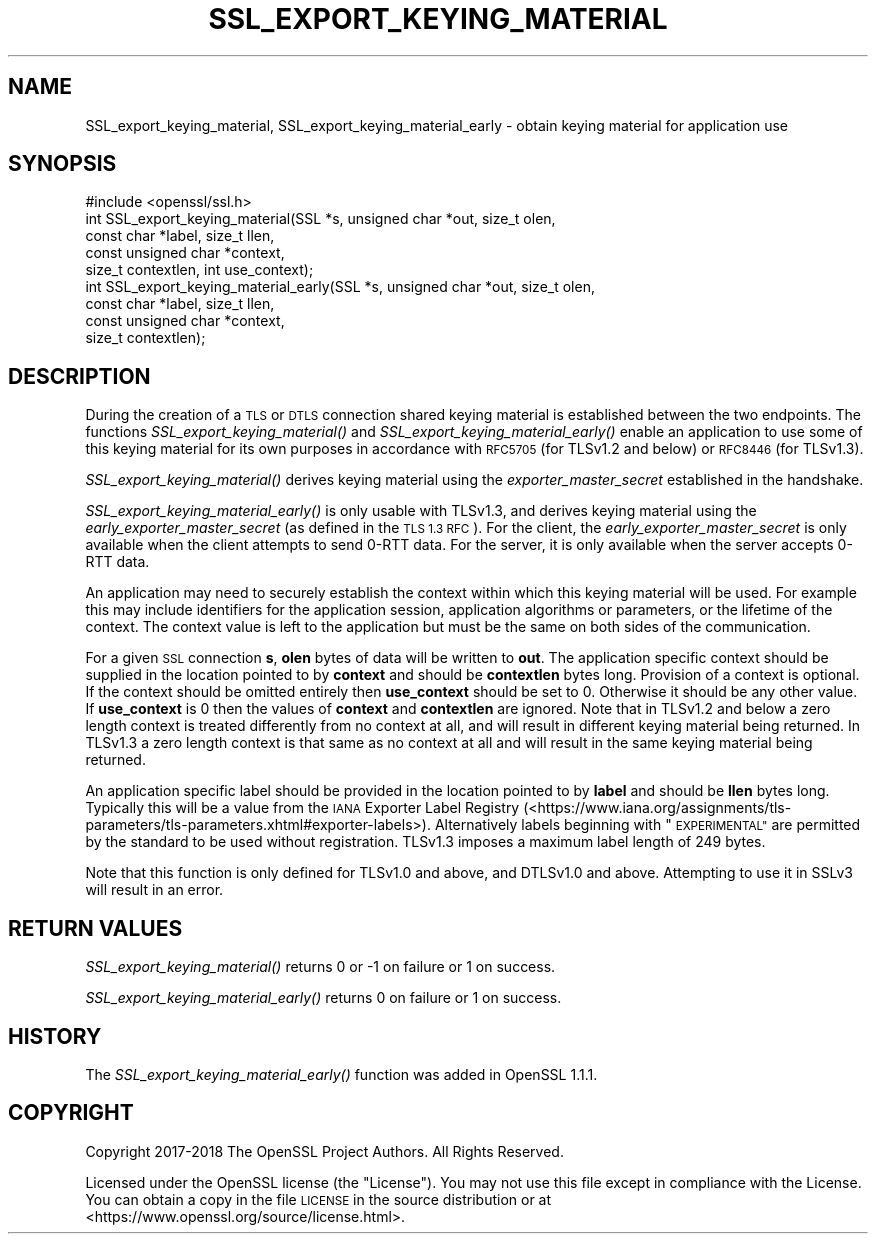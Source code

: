 .\" Automatically generated by Pod::Man 2.27 (Pod::Simple 3.28)
.\"
.\" Standard preamble:
.\" ========================================================================
.de Sp \" Vertical space (when we can't use .PP)
.if t .sp .5v
.if n .sp
..
.de Vb \" Begin verbatim text
.ft CW
.nf
.ne \\$1
..
.de Ve \" End verbatim text
.ft R
.fi
..
.\" Set up some character translations and predefined strings.  \*(-- will
.\" give an unbreakable dash, \*(PI will give pi, \*(L" will give a left
.\" double quote, and \*(R" will give a right double quote.  \*(C+ will
.\" give a nicer C++.  Capital omega is used to do unbreakable dashes and
.\" therefore won't be available.  \*(C` and \*(C' expand to `' in nroff,
.\" nothing in troff, for use with C<>.
.tr \(*W-
.ds C+ C\v'-.1v'\h'-1p'\s-2+\h'-1p'+\s0\v'.1v'\h'-1p'
.ie n \{\
.    ds -- \(*W-
.    ds PI pi
.    if (\n(.H=4u)&(1m=24u) .ds -- \(*W\h'-12u'\(*W\h'-12u'-\" diablo 10 pitch
.    if (\n(.H=4u)&(1m=20u) .ds -- \(*W\h'-12u'\(*W\h'-8u'-\"  diablo 12 pitch
.    ds L" ""
.    ds R" ""
.    ds C` ""
.    ds C' ""
'br\}
.el\{\
.    ds -- \|\(em\|
.    ds PI \(*p
.    ds L" ``
.    ds R" ''
.    ds C`
.    ds C'
'br\}
.\"
.\" Escape single quotes in literal strings from groff's Unicode transform.
.ie \n(.g .ds Aq \(aq
.el       .ds Aq '
.\"
.\" If the F register is turned on, we'll generate index entries on stderr for
.\" titles (.TH), headers (.SH), subsections (.SS), items (.Ip), and index
.\" entries marked with X<> in POD.  Of course, you'll have to process the
.\" output yourself in some meaningful fashion.
.\"
.\" Avoid warning from groff about undefined register 'F'.
.de IX
..
.nr rF 0
.if \n(.g .if rF .nr rF 1
.if (\n(rF:(\n(.g==0)) \{
.    if \nF \{
.        de IX
.        tm Index:\\$1\t\\n%\t"\\$2"
..
.        if !\nF==2 \{
.            nr % 0
.            nr F 2
.        \}
.    \}
.\}
.rr rF
.\"
.\" Accent mark definitions (@(#)ms.acc 1.5 88/02/08 SMI; from UCB 4.2).
.\" Fear.  Run.  Save yourself.  No user-serviceable parts.
.    \" fudge factors for nroff and troff
.if n \{\
.    ds #H 0
.    ds #V .8m
.    ds #F .3m
.    ds #[ \f1
.    ds #] \fP
.\}
.if t \{\
.    ds #H ((1u-(\\\\n(.fu%2u))*.13m)
.    ds #V .6m
.    ds #F 0
.    ds #[ \&
.    ds #] \&
.\}
.    \" simple accents for nroff and troff
.if n \{\
.    ds ' \&
.    ds ` \&
.    ds ^ \&
.    ds , \&
.    ds ~ ~
.    ds /
.\}
.if t \{\
.    ds ' \\k:\h'-(\\n(.wu*8/10-\*(#H)'\'\h"|\\n:u"
.    ds ` \\k:\h'-(\\n(.wu*8/10-\*(#H)'\`\h'|\\n:u'
.    ds ^ \\k:\h'-(\\n(.wu*10/11-\*(#H)'^\h'|\\n:u'
.    ds , \\k:\h'-(\\n(.wu*8/10)',\h'|\\n:u'
.    ds ~ \\k:\h'-(\\n(.wu-\*(#H-.1m)'~\h'|\\n:u'
.    ds / \\k:\h'-(\\n(.wu*8/10-\*(#H)'\z\(sl\h'|\\n:u'
.\}
.    \" troff and (daisy-wheel) nroff accents
.ds : \\k:\h'-(\\n(.wu*8/10-\*(#H+.1m+\*(#F)'\v'-\*(#V'\z.\h'.2m+\*(#F'.\h'|\\n:u'\v'\*(#V'
.ds 8 \h'\*(#H'\(*b\h'-\*(#H'
.ds o \\k:\h'-(\\n(.wu+\w'\(de'u-\*(#H)/2u'\v'-.3n'\*(#[\z\(de\v'.3n'\h'|\\n:u'\*(#]
.ds d- \h'\*(#H'\(pd\h'-\w'~'u'\v'-.25m'\f2\(hy\fP\v'.25m'\h'-\*(#H'
.ds D- D\\k:\h'-\w'D'u'\v'-.11m'\z\(hy\v'.11m'\h'|\\n:u'
.ds th \*(#[\v'.3m'\s+1I\s-1\v'-.3m'\h'-(\w'I'u*2/3)'\s-1o\s+1\*(#]
.ds Th \*(#[\s+2I\s-2\h'-\w'I'u*3/5'\v'-.3m'o\v'.3m'\*(#]
.ds ae a\h'-(\w'a'u*4/10)'e
.ds Ae A\h'-(\w'A'u*4/10)'E
.    \" corrections for vroff
.if v .ds ~ \\k:\h'-(\\n(.wu*9/10-\*(#H)'\s-2\u~\d\s+2\h'|\\n:u'
.if v .ds ^ \\k:\h'-(\\n(.wu*10/11-\*(#H)'\v'-.4m'^\v'.4m'\h'|\\n:u'
.    \" for low resolution devices (crt and lpr)
.if \n(.H>23 .if \n(.V>19 \
\{\
.    ds : e
.    ds 8 ss
.    ds o a
.    ds d- d\h'-1'\(ga
.    ds D- D\h'-1'\(hy
.    ds th \o'bp'
.    ds Th \o'LP'
.    ds ae ae
.    ds Ae AE
.\}
.rm #[ #] #H #V #F C
.\" ========================================================================
.\"
.IX Title "SSL_EXPORT_KEYING_MATERIAL 3"
.TH SSL_EXPORT_KEYING_MATERIAL 3 "2020-09-22" "1.1.1h" "OpenSSL"
.\" For nroff, turn off justification.  Always turn off hyphenation; it makes
.\" way too many mistakes in technical documents.
.if n .ad l
.nh
.SH "NAME"
SSL_export_keying_material, SSL_export_keying_material_early \&\- obtain keying material for application use
.SH "SYNOPSIS"
.IX Header "SYNOPSIS"
.Vb 1
\& #include <openssl/ssl.h>
\&
\& int SSL_export_keying_material(SSL *s, unsigned char *out, size_t olen,
\&                                const char *label, size_t llen,
\&                                const unsigned char *context,
\&                                size_t contextlen, int use_context);
\&
\& int SSL_export_keying_material_early(SSL *s, unsigned char *out, size_t olen,
\&                                      const char *label, size_t llen,
\&                                      const unsigned char *context,
\&                                      size_t contextlen);
.Ve
.SH "DESCRIPTION"
.IX Header "DESCRIPTION"
During the creation of a \s-1TLS\s0 or \s-1DTLS\s0 connection shared keying material is
established between the two endpoints. The functions
\&\fISSL_export_keying_material()\fR and \fISSL_export_keying_material_early()\fR enable an
application to use some of this keying material for its own purposes in
accordance with \s-1RFC5705 \s0(for TLSv1.2 and below) or \s-1RFC8446 \s0(for TLSv1.3).
.PP
\&\fISSL_export_keying_material()\fR derives keying material using
the \fIexporter_master_secret\fR established in the handshake.
.PP
\&\fISSL_export_keying_material_early()\fR is only usable with TLSv1.3, and derives
keying material using the \fIearly_exporter_master_secret\fR (as defined in the
\&\s-1TLS 1.3 RFC\s0). For the client, the \fIearly_exporter_master_secret\fR is only
available when the client attempts to send 0\-RTT data. For the server, it is
only available when the server accepts 0\-RTT data.
.PP
An application may need to securely establish the context within which this
keying material will be used. For example this may include identifiers for the
application session, application algorithms or parameters, or the lifetime of
the context. The context value is left to the application but must be the same
on both sides of the communication.
.PP
For a given \s-1SSL\s0 connection \fBs\fR, \fBolen\fR bytes of data will be written to
\&\fBout\fR. The application specific context should be supplied in the location
pointed to by \fBcontext\fR and should be \fBcontextlen\fR bytes long. Provision of
a context is optional. If the context should be omitted entirely then
\&\fBuse_context\fR should be set to 0. Otherwise it should be any other value. If
\&\fBuse_context\fR is 0 then the values of \fBcontext\fR and \fBcontextlen\fR are ignored.
Note that in TLSv1.2 and below a zero length context is treated differently from
no context at all, and will result in different keying material being returned.
In TLSv1.3 a zero length context is that same as no context at all and will
result in the same keying material being returned.
.PP
An application specific label should be provided in the location pointed to by
\&\fBlabel\fR and should be \fBllen\fR bytes long. Typically this will be a value from
the \s-1IANA\s0 Exporter Label Registry
(<https://www.iana.org/assignments/tls\-parameters/tls\-parameters.xhtml#exporter\-labels>).
Alternatively labels beginning with \*(L"\s-1EXPERIMENTAL\*(R"\s0 are permitted by the standard
to be used without registration. TLSv1.3 imposes a maximum label length of
249 bytes.
.PP
Note that this function is only defined for TLSv1.0 and above, and DTLSv1.0 and
above. Attempting to use it in SSLv3 will result in an error.
.SH "RETURN VALUES"
.IX Header "RETURN VALUES"
\&\fISSL_export_keying_material()\fR returns 0 or \-1 on failure or 1 on success.
.PP
\&\fISSL_export_keying_material_early()\fR returns 0 on failure or 1 on success.
.SH "HISTORY"
.IX Header "HISTORY"
The \fISSL_export_keying_material_early()\fR function was added in OpenSSL 1.1.1.
.SH "COPYRIGHT"
.IX Header "COPYRIGHT"
Copyright 2017\-2018 The OpenSSL Project Authors. All Rights Reserved.
.PP
Licensed under the OpenSSL license (the \*(L"License\*(R").  You may not use
this file except in compliance with the License.  You can obtain a copy
in the file \s-1LICENSE\s0 in the source distribution or at
<https://www.openssl.org/source/license.html>.
